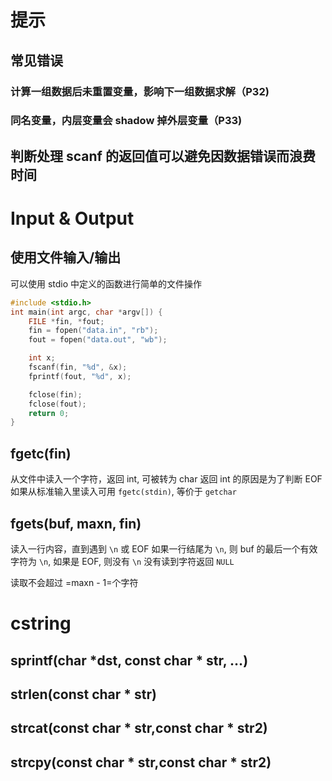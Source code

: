 * 提示
** 常见错误
*** 计算一组数据后未重置变量，影响下一组数据求解（P32)
*** 同名变量，内层变量会 shadow 掉外层变量（P33)
** 判断处理 scanf 的返回值可以避免因数据错误而浪费时间
* Input & Output
** 使用文件输入/输出
可以使用 stdio 中定义的函数进行简单的文件操作
#+begin_src c
#include <stdio.h>
int main(int argc, char *argv[]) {
    FILE *fin, *fout;
    fin = fopen("data.in", "rb");
    fout = fopen("data.out", "wb");

    int x;
    fscanf(fin, "%d", &x);
    fprintf(fout, "%d", x);

    fclose(fin);
    fclose(fout);
    return 0;
}
#+end_src

** fgetc(fin)
从文件中读入一个字符，返回 int, 可被转为 char
返回 int 的原因是为了判断 EOF
如果从标准输入里读入可用 =fgetc(stdin)=, 等价于 =getchar=
** fgets(buf, maxn, fin)
读入一行内容，直到遇到 =\n= 或 EOF
如果一行结尾为 =\n=, 则 buf 的最后一个有效字符为 =\n=, 如果是 EOF, 则没有 =\n=
没有读到字符返回 =NULL=

读取不会超过 =maxn - 1=个字符

* cstring
** sprintf(char *dst, const char * str, ...)
** strlen(const char * str)
** strcat(const char * str,const char * str2)
** strcpy(const char * str,const char * str2)
